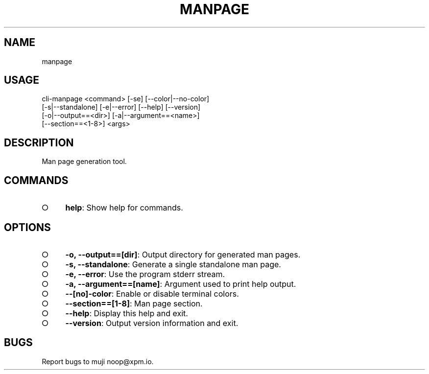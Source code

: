 .TH "MANPAGE" "1" "September 2014" "manpage 0.0.12" "User Commands"
.SH "NAME"
manpage
.SH "USAGE"

.SP
cli\-manpage <command> [\-se] [\-\-color|\-\-no\-color]
.br
            [\-s|\-\-standalone] [\-e|\-\-error] [\-\-help] [\-\-version]
.br
            [\-o|\-\-output==<dir>] [\-a|\-\-argument==<name>]
.br
            [\-\-section==<1\-8>] <args>
.SH "DESCRIPTION"
.PP
Man page generation tool.
.SH "COMMANDS"
.BL
.IP "\[ci]" 4
\fBhelp\fR: Show help for commands.
.EL
.SH "OPTIONS"
.BL
.IP "\[ci]" 4
\fB\-o, \-\-output==[dir]\fR: Output directory for generated man pages.
.IP "\[ci]" 4
\fB\-s, \-\-standalone\fR: Generate a single standalone man page.
.IP "\[ci]" 4
\fB\-e, \-\-error\fR: Use the program stderr stream.
.IP "\[ci]" 4
\fB\-a, \-\-argument==[name]\fR: Argument used to print help output.
.IP "\[ci]" 4
\fB\-\-[no]\-color\fR: Enable or disable terminal colors.
.IP "\[ci]" 4
\fB\-\-section==[1\-8]\fR: Man page section.
.IP "\[ci]" 4
\fB\-\-help\fR: Display this help and exit.
.IP "\[ci]" 4
\fB\-\-version\fR: Output version information and exit.
.EL
.SH "BUGS"
.PP
Report bugs to muji noop@xpm.io.
